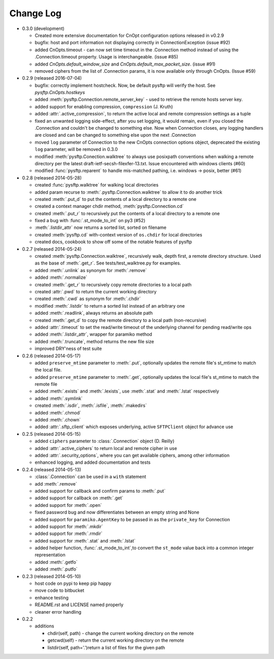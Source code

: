Change Log
----------


* 0.3.0 (development)

  * Created more extensive documentation for CnOpt configuration options
    released in v0.2.9
  * bugfix: host and port information not displaying correctly in
    ConnectionException (issue #92)
  * added CnOpts.timeout - can now set time timeout in the .Connection method
    instead of using the .Connection.timeout property.  Usage is
    interchangeable. (issue #85)
  * added `CnOpts.default_window_size` and `CnOpts.default_max_packet_size`.
    (issue #91)
  * removed ciphers from the list of .Connection params, it is now available
    only through CnOpts. (Issue #59)

* 0.2.9 (released 2016-07-04)

  * bugfix: correctly implement hostcheck. Now, be default pysftp will verify
    the host. See `pysftp.CnOpts.hostkeys`
  * added :meth:`pysftp.Connection.remote_server_key` - used to retrieve the
    remote hosts server key. 
  * added support for enabling compression, ``compression`` (J. Kruth)
  * added :attr:`.active_compression`, to return the active local and remote compression settings as a tuple
  * fixed an unwanted logging side-effect, after you set logging, it would remain, even if you closed the .Connection and couldn't be changed to something else. Now when Connection closes, any logging handlers are closed and can be changed to something else upon the next .Connection
  * moved ``log`` parameter of Connection to the new CnOpts connection options object, deprecated the existing ``log`` parameter, will be removed in 0.3.0
  * modified :meth:`pysftp.Conection.walktree` to always use posixpath conventions when walking a remote directory per the latest draft-ietf-secsh-filexfer-13.txt. Issue encountered with windows clients (#60)
  * modified :func:`pysftp.reparent` to handle mis-matched pathing, i.e. windows -> posix, better (#61)

* 0.2.8 (released 2014-05-28)

  * created :func:`pysftp.walktree` for walking local directories
  * added param recurse to :meth:`.pysftp.Connection.walktree` to allow it to do another trick
  * created :meth:`.put_d` to put the contents of a local directory to a remote one
  * created a context manager chdir method, :meth:`pysftp.Connection.cd`
  * created :meth:`.put_r` to recursively put the contents of a local directory to a remote one
  * fixed a bug with :func:`.st_mode_to_int` on py3 (#52)
  * :meth:`.listdir_attr` now returns a sorted list, sorted on filename
  * created :meth:`pysftp.cd` with-context version of ``os.chdir`` for local directories
  * created docs, cookbook to show off some of the notable features of pysftp

* 0.2.7 (released 2014-05-24)

  * created :meth:`pysftp.Connection.walktree`, recursively walk, depth first, a remote directory structure.  Used as the base of :meth:`.get_r`. See tests/test_walktree.py for examples.
  * added :meth:`.unlink` as synonym for :meth:`.remove`
  * added :meth:`.normalize`
  * created :meth:`.get_r` to recursively copy remote directories to a local path
  * created :attr:`.pwd` to return the current working directory
  * created :meth:`.cwd` as synonym for :meth:`.chdir`
  * modified :meth:`.listdir` to return a sorted list instead of an arbitrary one
  * added :meth:`.readlink`, always returns an absolute path
  * created :meth:`.get_d` to copy the remote directory to a local path (non-recursive)
  * added :attr:`.timeout` to set the read/write timeout of the underlying channel for pending read/write ops
  * added :meth:`.listdir_attr`, wrapper for paramiko method
  * added :meth:`.truncate`, method returns the new file size
  * improved DRY'ness of test suite

* 0.2.6 (released 2014-05-17)

  * added ``preserve_mtime`` parameter to :meth:`.put`, optionally updates the remote file's st_mtime to match the local file.
  * added ``preserve_mtime`` parameter to :meth:`.get`, optionally updates the local file's st_mtime to match the remote file
  * added :meth:`.exists` and :meth:`.lexists`, use :meth:`.stat` and :meth:`.lstat` respectively
  * added :meth:`.symlink`
  * created :meth:`.isdir`, :meth:`.isfile`, :meth:`.makedirs`
  * added :meth:`.chmod`
  * added :meth:`.chown`
  * added :attr:`.sftp_client` which exposes underlying, active ``SFTPClient`` object for advance use

* 0.2.5 (released 2014-05-15)

  * added ``ciphers`` parameter to :class:`.Connection` object (D. Reilly)
  * added :attr:`.active_ciphers` to return local and remote cipher in use
  * added :attr:`.security_options`, where you can get available ciphers, among other information
  * enhanced logging, and added documentation and tests

* 0.2.4 (released 2014-05-13)

  * :class:`.Connection` can be used in a ``with`` statement
  * add :meth:`.remove`
  * added support for callback and confirm params to :meth:`.put`
  * added support for callback on :meth:`.get`
  * added support for :meth:`.open`
  * fixed password bug and now differentiates between an empty string and None
  * added support for ``paramiko.AgentKey`` to be passed in as the ``private_key`` for Connection
  * added support for :meth:`.mkdir`
  * added support for :meth:`.rmdir`
  * added support for :meth:`.stat` and :meth:`.lstat`
  * added helper function, :func:`.st_mode_to_int`,to convert the ``st_mode`` value back into a common integer representation
  * added :meth:`.getfo`
  * added :meth:`.putfo`

* 0.2.3 (released 2014-05-10)

  * host code on pypi to keep pip happy
  * move code to bitbucket
  * enhance testing
  * README.rst and LICENSE named properly
  * cleaner error handling

* 0.2.2

  * additions

    * chdir(self, path) - change the current working directory on the remote
    * getcwd(self) - return the current working directory on the remote
    * listdir(self, path='.')return a list of files for the given path
